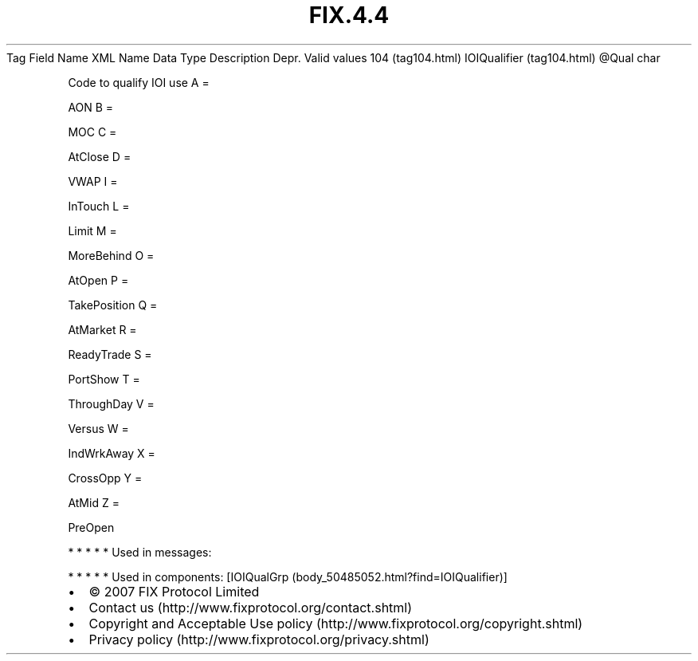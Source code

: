 .TH FIX.4.4 "" "" "Tag #104"
Tag
Field Name
XML Name
Data Type
Description
Depr.
Valid values
104 (tag104.html)
IOIQualifier (tag104.html)
\@Qual
char
.PP
Code to qualify IOI use
A
=
.PP
AON
B
=
.PP
MOC
C
=
.PP
AtClose
D
=
.PP
VWAP
I
=
.PP
InTouch
L
=
.PP
Limit
M
=
.PP
MoreBehind
O
=
.PP
AtOpen
P
=
.PP
TakePosition
Q
=
.PP
AtMarket
R
=
.PP
ReadyTrade
S
=
.PP
PortShow
T
=
.PP
ThroughDay
V
=
.PP
Versus
W
=
.PP
IndWrkAway
X
=
.PP
CrossOpp
Y
=
.PP
AtMid
Z
=
.PP
PreOpen
.PP
   *   *   *   *   *
Used in messages:
.PP
   *   *   *   *   *
Used in components:
[IOIQualGrp (body_50485052.html?find=IOIQualifier)]

.PD 0
.P
.PD

.PP
.PP
.IP \[bu] 2
© 2007 FIX Protocol Limited
.IP \[bu] 2
Contact us (http://www.fixprotocol.org/contact.shtml)
.IP \[bu] 2
Copyright and Acceptable Use policy (http://www.fixprotocol.org/copyright.shtml)
.IP \[bu] 2
Privacy policy (http://www.fixprotocol.org/privacy.shtml)

